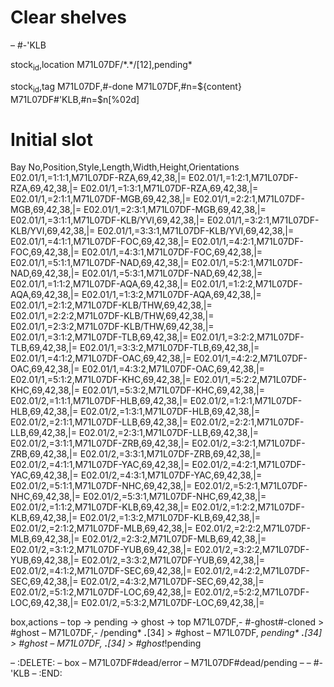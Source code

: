 * Clear shelves
:DELETE:
   -- #-'KLB
:END:
:MOVES:
  stock_id,location
  M71L07DF/*.*/[12],pending*
:END:
:TAGS:
  stock_id,tag
  M71L07DF,#-done
  M71L07DF,#n=${content}
  M71L07DF#'KLB,#n=$n[%02d]
:END:
* Initial slot
:STOCKTAKE_ghost_dead:
Bay No,Position,Style,Length,Width,Height,Orientations
E02.01/1,=1:1:1,M71L07DF-RZA,69,42,38,|=
E02.01/1,=1:2:1,M71L07DF-RZA,69,42,38,|=
E02.01/1,=1:3:1,M71L07DF-RZA,69,42,38,|=
E02.01/1,=2:1:1,M71L07DF-MGB,69,42,38,|=
E02.01/1,=2:2:1,M71L07DF-MGB,69,42,38,|=
E02.01/1,=2:3:1,M71L07DF-MGB,69,42,38,|=
E02.01/1,=3:1:1,M71L07DF-KLB/YVI,69,42,38,|=
E02.01/1,=3:2:1,M71L07DF-KLB/YVI,69,42,38,|=
E02.01/1,=3:3:1,M71L07DF-KLB/YVI,69,42,38,|=
E02.01/1,=4:1:1,M71L07DF-FOC,69,42,38,|=
E02.01/1,=4:2:1,M71L07DF-FOC,69,42,38,|=
E02.01/1,=4:3:1,M71L07DF-FOC,69,42,38,|=
E02.01/1,=5:1:1,M71L07DF-NAD,69,42,38,|=
E02.01/1,=5:2:1,M71L07DF-NAD,69,42,38,|=
E02.01/1,=5:3:1,M71L07DF-NAD,69,42,38,|=
E02.01/1,=1:1:2,M71L07DF-AQA,69,42,38,|=
E02.01/1,=1:2:2,M71L07DF-AQA,69,42,38,|=
E02.01/1,=1:3:2,M71L07DF-AQA,69,42,38,|=
E02.01/1,=2:1:2,M71L07DF-KLB/THW,69,42,38,|=
E02.01/1,=2:2:2,M71L07DF-KLB/THW,69,42,38,|=
E02.01/1,=2:3:2,M71L07DF-KLB/THW,69,42,38,|=
E02.01/1,=3:1:2,M71L07DF-TLB,69,42,38,|=
E02.01/1,=3:2:2,M71L07DF-TLB,69,42,38,|=
E02.01/1,=3:3:2,M71L07DF-TLB,69,42,38,|=
E02.01/1,=4:1:2,M71L07DF-OAC,69,42,38,|=
E02.01/1,=4:2:2,M71L07DF-OAC,69,42,38,|=
E02.01/1,=4:3:2,M71L07DF-OAC,69,42,38,|=
E02.01/1,=5:1:2,M71L07DF-KHC,69,42,38,|=
E02.01/1,=5:2:2,M71L07DF-KHC,69,42,38,|=
E02.01/1,=5:3:2,M71L07DF-KHC,69,42,38,|=
E02.01/2,=1:1:1,M71L07DF-HLB,69,42,38,|=
E02.01/2,=1:2:1,M71L07DF-HLB,69,42,38,|=
E02.01/2,=1:3:1,M71L07DF-HLB,69,42,38,|=
E02.01/2,=2:1:1,M71L07DF-LLB,69,42,38,|=
E02.01/2,=2:2:1,M71L07DF-LLB,69,42,38,|=
E02.01/2,=2:3:1,M71L07DF-LLB,69,42,38,|=
E02.01/2,=3:1:1,M71L07DF-ZRB,69,42,38,|=
E02.01/2,=3:2:1,M71L07DF-ZRB,69,42,38,|=
E02.01/2,=3:3:1,M71L07DF-ZRB,69,42,38,|=
E02.01/2,=4:1:1,M71L07DF-YAC,69,42,38,|=
E02.01/2,=4:2:1,M71L07DF-YAC,69,42,38,|=
E02.01/2,=4:3:1,M71L07DF-YAC,69,42,38,|=
E02.01/2,=5:1:1,M71L07DF-NHC,69,42,38,|=
E02.01/2,=5:2:1,M71L07DF-NHC,69,42,38,|=
E02.01/2,=5:3:1,M71L07DF-NHC,69,42,38,|=
E02.01/2,=1:1:2,M71L07DF-KLB,69,42,38,|=
E02.01/2,=1:2:2,M71L07DF-KLB,69,42,38,|=
E02.01/2,=1:3:2,M71L07DF-KLB,69,42,38,|=
E02.01/2,=2:1:2,M71L07DF-MLB,69,42,38,|=
E02.01/2,=2:2:2,M71L07DF-MLB,69,42,38,|=
E02.01/2,=2:3:2,M71L07DF-MLB,69,42,38,|=
E02.01/2,=3:1:2,M71L07DF-YUB,69,42,38,|=
E02.01/2,=3:2:2,M71L07DF-YUB,69,42,38,|=
E02.01/2,=3:3:2,M71L07DF-YUB,69,42,38,|=
E02.01/2,=4:1:2,M71L07DF-SEC,69,42,38,|=
E02.01/2,=4:2:2,M71L07DF-SEC,69,42,38,|=
E02.01/2,=4:3:2,M71L07DF-SEC,69,42,38,|=
E02.01/2,=5:1:2,M71L07DF-LOC,69,42,38,|=
E02.01/2,=5:2:2,M71L07DF-LOC,69,42,38,|=
E02.01/2,=5:3:2,M71L07DF-LOC,69,42,38,|=
:END:
:REARRANGE_done:
    box,actions
    -- top -> pending -> ghost -> top
    M71L07DF,- #-ghost#-cloned > #ghost
    -- M71L07DF,- /pending* /*.*/[34] > #ghost
    -- M71L07DF, /pending* /*.*/[34] > #ghost
    -- M71L07DF, /*.*/[34] > #ghost/!pending
:END:
-- :DELETE:
--   box
--   M71L07DF#dead/error
--   M71L07DF#dead/pending
--   -- #-'KLB
-- :END:

